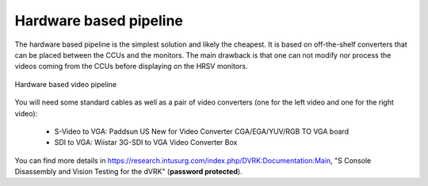 ***********************
Hardware based pipeline
***********************

The hardware based pipeline is the simplest solution and likely the
cheapest.  It is based on off-the-shelf converters that can be placed
between the CCUs and the monitors.  The main drawback is that one can
not modify nor process the videos coming from the CCUs before
displaying on the HRSV monitors.

.. figure:: /images/video/video-pipeline-hardware.png
   :width: 600
   :align: center

   Hardware based video pipeline

You will need some standard cables as well as a pair of video
converters (one for the left video and one for the right video):

 * S-Video to VGA: Paddsun US New for Video Converter CGA/EGA/YUV/RGB TO VGA board
 * SDI to VGA: Wiistar 3G-SDI to VGA Video Converter Box

You can find more details in
https://research.intusurg.com/index.php/DVRK:Documentation:Main, "S
Console Disassembly and Vision Testing for the dVRK" (**password
protected**).
